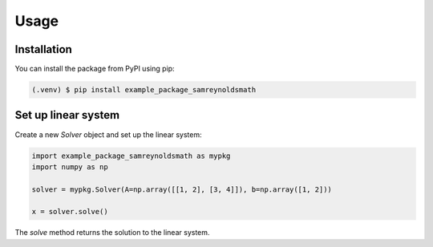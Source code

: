Usage
=====

.. _installation:

Installation
------------

You can install the package from PyPI using pip:

.. code-block:: console

   (.venv) $ pip install example_package_samreynoldsmath

Set up linear system
--------------------

Create a new `Solver` object and set up the linear system:

.. code-block:: python

    import example_package_samreynoldsmath as mypkg
    import numpy as np

    solver = mypkg.Solver(A=np.array([[1, 2], [3, 4]]), b=np.array([1, 2]))

    x = solver.solve()

The `solve` method returns the solution to the linear system.
